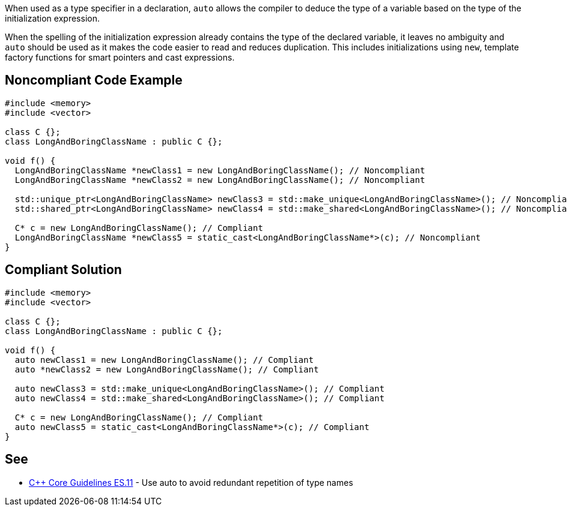 When used as a type specifier in a declaration, ``++auto++`` allows the compiler to deduce the type of a variable based on the type of the initialization expression.


When the spelling of the initialization expression already contains the type of the declared variable, it leaves no ambiguity and ``++auto++`` should be used as it makes the code easier to read and reduces duplication. This includes initializations using ``++new++``, template factory functions for smart pointers and cast expressions.

== Noncompliant Code Example

----
#include <memory>
#include <vector>

class C {};
class LongAndBoringClassName : public C {};

void f() {
  LongAndBoringClassName *newClass1 = new LongAndBoringClassName(); // Noncompliant
  LongAndBoringClassName *newClass2 = new LongAndBoringClassName(); // Noncompliant

  std::unique_ptr<LongAndBoringClassName> newClass3 = std::make_unique<LongAndBoringClassName>(); // Noncompliant
  std::shared_ptr<LongAndBoringClassName> newClass4 = std::make_shared<LongAndBoringClassName>(); // Noncompliant

  C* c = new LongAndBoringClassName(); // Compliant
  LongAndBoringClassName *newClass5 = static_cast<LongAndBoringClassName*>(c); // Noncompliant
}
----

== Compliant Solution

----
#include <memory>
#include <vector>

class C {};
class LongAndBoringClassName : public C {};

void f() {
  auto newClass1 = new LongAndBoringClassName(); // Compliant
  auto *newClass2 = new LongAndBoringClassName(); // Compliant

  auto newClass3 = std::make_unique<LongAndBoringClassName>(); // Compliant
  auto newClass4 = std::make_shared<LongAndBoringClassName>(); // Compliant

  C* c = new LongAndBoringClassName(); // Compliant
  auto newClass5 = static_cast<LongAndBoringClassName*>(c); // Compliant
}
----

== See

* https://isocpp.github.io/CppCoreGuidelines/CppCoreGuidelines#es11-use-auto-to-avoid-redundant-repetition-of-type-names[{cpp} Core Guidelines ES.11] - Use auto to avoid redundant repetition of type names
